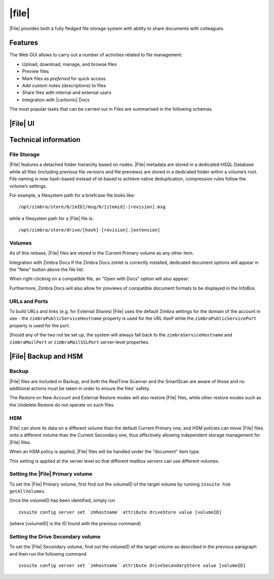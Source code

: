 .. todo in this file:

   * double check all info in sections Technical Information and
     Zextras Files Backup and HSM
   
   * verify all features on a final version of Carbonio

=============
|file|
=============

|File| provides both a fully fledged file storage system with ability
to share documents with colleagues.

.. _files_features:

Features
========

The Web GUI allows to carry out a number of activities related to file
management:

-  Upload, download, manage, and browse files

-  Preview files

-  Mark files as *preferred* for quick access

-  Add custom notes (descriptions) to files

-  Share files with internal and external users

-  Integration with |carbonio| Docs

The most popular tasks that can be carried out in Files are summarised
in the following schemas.

.. review "search" and "create new" operations, because the new
   interface has a common search/create object functionality -- see
   :doc:`usage`

.. grid::
   :gutter: 3

   .. grid-item-card::
      :columns: 3

      Upload and Download
      ^^^^

      * To upload a file to |File|, either click the
        :bdg-primary-line:`Upload` button above the file list or drag and drop
        any number of files from your computer to the main |File|
        window.

      * To download a file from |File|, right-click on it and select
        :bdg-primary-line:`Download`:

      * Any file and folder in |File| can be renamed by right-clicking
        on it and selecting the :bdg-primary-line:`Rename` option in
        the context menu.

   .. grid-item-card::
      :columns: 3

      .. this must be reviewed in new UI

      Navigation
      ^^^^

      Items in |File| have are organised in a folder structure, that can be
      browsed using the Navigation Bar on top of the UI.

      On top of the standard folder-based navigation, a
      :bdg-primary-line:`Quick Access` menu is available on the left
      side of the UI, which allows to quickly view the following types
      of items:

      Preferred Items
         Items marked with the "Star" option available in the right-click
         context menu.

      Recently Edited
         Items edited recently, sorted from the most recently edited.

      Shared with me
         Items shared by other users.

      Shared by me
         Items shared to other users

      Marked for deletion
         Items marked for deletion

   .. grid-item-card::
      :columns: 3

      Folder Creation
      ^^^^

      To create a folder in |File|, click on the "New" button above the file
      list and select "Folder":

         Slash ``/`` :octicon:`dash` Backslash ``\`` :octicon:`dash`
         Semicolon :octicon:`dash` ``:`` :octicon:`dash` Question Mark ``?``
         :octicon:`dash` Plus sign ``+`` :octicon:`dash` Asterisk ``*``
         :octicon:`dash` Percent sign ``%``

   .. grid-item-card::
      :columns: 3

      .. review sharing options and functions

      Sharing
      ^^^^

      Files and folders can be shared independently. Sharing permissions can
      be chosen among three options: "View", "Edit" and "Edit and Share", the
      latter two options include the "View" right by default.

      To share a file or a folder, right-click on it and select
      :bdg-primary-line:`Edit Shares`.  After entering the email
      address of the destination user and selecting the sharing
      permissions, click the :bdg-primary-line:`+` button to add the share to the list:

      To edit or delete a share, simply click on the dropdown permission
      selector to change the sharing permissions of the file/folder or click
      the trash bin icon to delete the share.

      In |File|, sharing rights are inherited down the hierarchy, and it's
      not possible to share an item with a lower permission than its parent,
      e.g. if a folder is shared with "Edit" permissions it’s not possible
      to share one of its items with "View" rights with the same person.

   .. grid-item-card::
      :columns: 3

      Item Deletion
      ^^^^

      .. check how deletion works, then rewrite

      When deleted, |File| items are not put into the Trash like every other
      item type in Zimbra, as such items are marked for deletion instead. To
      mark a file or a folder for deletion, right-click on it and select "Mark
      for Deletion":

      Items marked for deletion are displayed on the bottom of the file list
      with a strikethrough line and can be deleted permanently clicking on the
      "Delete Permanently" entry within the right-click context menu of a file
      marked for deletion while the "Restore" entry will unmark the file:

      While any user with "Edit" or "Edit and Share" rights on an item or
      folder can mark it for deletion, only the original owner can delete it
      permanently.

      Items marked for deletion cannot be accessed, so should a user try to do
      so a pop-up message will ask whether to restore the item and access it
      or to stop the attempt and leave it as marked for deletion.

   .. grid-item-card::
      :columns: 3

      InfoBox
      ^^^^

      The InfoBox is a collapsible element that contains all information and
      controls for the selected file or folder, as well as a preview of the
      file itself if in a compatible format (pictures, PDFs and more).

      To display the Infobox, click the :octicon:`info` icon on the
      top-right of the |File| UI; the infobox will appear on the right
      side of the screen.

      The InfoBox contains various information:

      -  The name of the selected file

      -  The preview of the file (or a format icon for unsupported formats)

      -  All action items available in the right-click context menu

      -  Share information

      -  Creation and edit information

      -  A customizable "Description" field

   .. grid-item-card::
      :columns: 3

      File Versioning
      ^^^^

      File versioning keeps track of all the versions of files stored in
      |File| and allows end users to recover and download previous
      file versions.

      To access the versioning menu of a file, simply right-click the file and
      select "File Versions" from the drop down menu.

      The File Versioning Menu lists all stored versions of a file, sorted by
      date descending, and allows to open, download or permanently store each
      single version through the "options" button on the right side of every
      entry. On top of this, it is also allows to upload a new version or to
      purge all existing versions using the "Upload Version" and "Purge
      Versions" buttons at the bottom of the window.

      .. note:: Files can only be opened for editing if |carbonio| Docs is
         installed and the file type is supported.

      By default, |File| will save 20 versions for each file for up to
      90 days. This can be changed by setting the following properties
      at global, COS or account level:

      -  ``driveMaxVersionRetentionDays``: maximum retention time in days.
         Value between 0 (no time limit) and 365. Default 90.

      -  ``driveMaxVersionNumber``: maximum number of versions to store. When
         reached, any newer version will replace the oldest one as in a FIFO
         queue. Value 0 (no limit) or higher. Default 20.

      E.g.

      -  To set the maximum retention duration to 120 at global level, run
         ``zxsuite config global set attribute driveMaxVersionRetentionDays value 120``

      -  To set the maximum number of stored version to 5 for the
         user@example.com account, run
         ``zxsuite config account set user@example.com  attribute driveMaxVersionNumber value 5``

      -  To reset the maximum retention duration at global level, run
         ``zxsuite config global empty attribute driveMaxVersionRetentionDays``


.. _files_drive_ui:

|File| UI
=========


.. section to be rewritten with updated (carbonio's) screenshots
..
   .. figure:: /img/drive/ui.png
      :scale: 50%

      Overview of |File| UI

      .. csv-table::
         :widths: 10, 40

         "1", "Quick Access navigation panel"
         "2", "Folder navigation panel"
         "3", "InfoBox control"
         "4", "New, Upload and Search features"
         "5", "Folder list"
         "6", "File list"

.. _files_technical_information:

Technical information
=====================

.. verify all technical information!!
   
.. _files_file_storage:

File Storage
------------

|File| features a detached folder hierarchy based on nodes. |File|
metadata are stored in a dedicated HSQL Database while all files
(including previous file versions and file previews) are stored in a
dedicated folder within a volume’s root. File naming is now hash-based
instead of id-based to achieve native deduplication, compression rules
follow the volume’s settings.

For example, a filesystem path for a briefcase file looks like::

  /opt/zimbra/store/0/[mID]/msg/0/[itemid]-[revision].msg

while a filesystem path for a |File| file is::

  /opt/zimbra/store/drive/[hash]-[revision].[extension]

.. _files_volumes:

Volumes
-------

As of this release, |File| files are stored in the Current Primary volume
as any other item.

Integration with Zimbra Docs If the Zimbra Docs zimlet is correctly
installed, dedicated document options will appear in the "New" button
above the file list:

.. image:: /img/drive/docsintegration.png

When right-clicking on a compatible file, an "Open with Docs" option
will also appear:

.. image:: /img/drive/openwithdocs.png


Furthermore, Zimbra Docs will also allow for previews of compatible
document formats to be displayed in the InfoBox.

.. _files_urls_and_ports:

URLs and Ports
--------------

To build URLs and links (e.g. for External Shares) |File| uses
the default Zimbra settings for the domain of the account in use - the
``zimbraPublicServiceHostname`` property is used for the URL itself
while the ``zimbraPublicServicePort`` property is used for the port.

Should any of the two not be set up, the system will always fall back to
the ``zimbraServiceHostname`` and ``zimbraMailPort`` or
``zimbraMailSSLPort`` server-level properties.

.. _files_backup_and_hsm:

|File| Backup and HSM
============================

.. _files_backup:

Backup
------

|File| files are included in Backup, and both the RealTime Scanner and
the SmartScan are aware of those and no additional actions must be taken
in order to ensure the files' safety.

The Restore on New Account and External Restore modes will also restore
|File| files, while other restore modes such as the Undelete Restore do
not operate on such files.

.. _files_hsm:

HSM
---

|File| can store its data on a different volume than the default Current
Primary one, and HSM policies can move |File| files onto a different
volume than the Current Secondary one, thus effectively allowing
independent storage management for |File| files.

When an HSM policy is applied, |File| files will be handled under the
"document" item type.

This setting is applied at the server level so that different mailbox
servers can use different volumes.

.. _files_setting_primary_volume:

Setting the |File| Primary volume
---------------------------------

To set the |File| Primary volume, first find out the volumeID of the
target volume by running ``zxsuite hsm getAllVolumes``.

Once the volumeID has been identified, simply run

::

   zxsuite config server set `zmhostname` attribute driveStore value [volumeID]

(where [volumeID] is the ID found with the previous command)

.. _files_setting_secondary_volume:

Setting the Drive Secondary volume
----------------------------------

To set the |File| Secondary volume, find out the volumeID of the target
volume as described in the previous paragraph and then run the following
command

::

   zxsuite config server set `zmhostname` attribute driveSecondaryStore value [volumeID]


..
   .. _drive_zextras_drive_cli:

   |File| CLI
   =================

   This section contains the index of all ``zxsuite drive`` commands. Full
   reference can be found in the dedicated
   section :ref:`zextras_drive_full_cli`.

   :ref:`doDeleteBriefcaseData <zxsuite_drive_doDeleteBriefcaseData>`
   :octicon:`dash` :ref:`doDeployDriveZimlet <zxsuite_drive_doDeployDriveZimlet>`
   :octicon:`dash` :ref:`doImportBriefcase <zxsuite_drive_doImportBriefcase>`
   :octicon:`dash` :ref:`doRestartService <zxsuite_drive_doRestartService>`
   :octicon:`dash` :ref:`doStartService <zxsuite_drive_doStartService>`
   :octicon:`dash` :ref:`doStopService <zxsuite_drive_doStopService>`
   :octicon:`dash` :ref:`dumpSessions <zxsuite_drive_dumpSessions>`
   :octicon:`dash` :ref:`getQuota <zxsuite_drive_getQuota>`
   :octicon:`dash` :ref:`getServices <zxsuite_drive_getServices>`
   :octicon:`dash` :ref:`monitor <zxsuite_drive_monitor>`

